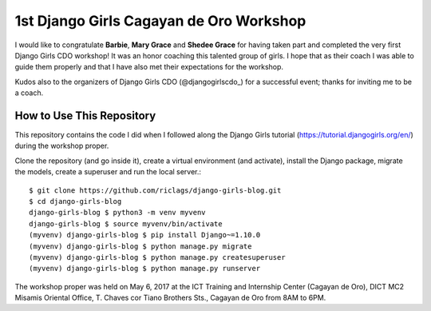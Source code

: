 1st Django Girls Cagayan de Oro Workshop
========================================

I would like to congratulate **Barbie**, **Mary Grace** and **Shedee Grace** for having taken part and completed the very first Django Girls CDO workshop! It was an honor coaching this talented group of girls. I hope that as their coach I was able to guide them properly and that I have also met their expectations for the workshop.

Kudos also to the organizers of Django Girls CDO (@djangogirlscdo_) for a successful event; thanks for inviting me to be a coach.

How to Use This Repository
--------------------------

This repository contains the code I did when I followed along the Django Girls tutorial (https://tutorial.djangogirls.org/en/) during the workshop proper.

Clone the repository (and go inside it), create a virtual environment (and activate), install the Django package, migrate the models, create a superuser and run the local server.::

    $ git clone https://github.com/riclags/django-girls-blog.git
    $ cd django-girls-blog
    django-girls-blog $ python3 -m venv myvenv
    django-girls-blog $ source myvenv/bin/activate
    (myvenv) django-girls-blog $ pip install Django~=1.10.0
    (myvenv) django-girls-blog $ python manage.py migrate
    (myvenv) django-girls-blog $ python manage.py createsuperuser
    (myvenv) django-girls-blog $ python manage.py runserver
    
The workshop proper was held on May 6, 2017 at the ICT Training and Internship Center (Cagayan de Oro), DICT MC2 Misamis Oriental Office, T. Chaves cor Tiano Brothers Sts., Cagayan de Oro from 8AM to 6PM.

.. _@djangogirlscdo: https://twitter.com/djangogirlscdo
